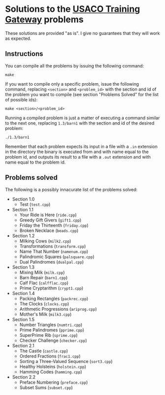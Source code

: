 * Solutions to the [[http://ace.delos.com/usacogate][USACO Training Gateway]] problems

These solutions are provided "as is". I give no guarantees that they will work as expected.

** Instructions

You can compile all the problems by issuing the following command:

#+BEGIN_SRC
make
#+END_SRC

If you want to compile only a specific problem, issue the following command, replacing ~<section>~ and ~<problem_id>~ with the section and id of the problem you want to compile (see section "Problems Solved" for the list of possible ids):

#+BEGIN_SRC
make <section>/<problem_id>
#+END_SRC

Running a compiled problem is just a matter of executing a command similar to the next one, replacing ~1.3/barn1~ with the section and id of the desired problem:

#+BEGIN_SRC
./1.3/barn1
#+END_SRC

Remember that each problem expects its input in a file with a ~.in~ extension in the directory the binary is executed from and with name equal to the problem id, and outputs its result to a file with a ~.out~ extension and with name equal to the problem id.

** Problems solved

The following is a possibly innacurate list of the problems solved:
- Section 1.0
  - Test (~test.cpp~)
- Section 1.1
  - Your Ride is Here (~ride.cpp~)
  - Greedy Gift Givers (~gift1.cpp~)
  - Friday the Thirteenth (~friday.cpp~)
  - Broken Necklace (~beads.cpp~)
- Section 1.2
  - Milking Cows (~milk2.cpp~)
  - Transformations (~transform.cpp~)
  - Name That Number (~namenum.cpp~)
  - Palindromic Squares (~palsquare.cpp~)
  - Dual Palindromes (~dualpal.cpp~)
- Section 1.3
  - Mixing Milk (~milk.cpp~)
  - Barn Repair (~barn1.cpp~)
  - Calf Flac (~calfflac.cpp~)
  - Prime Cryptarithm (~crypt1.cpp~)
- Section 1.4
  - Packing Rectangles (~packrec.cpp~)
  - The Clocks (~clocks.cpp~)
  - Arithmetic Progressions (~ariprog.cpp~)
  - Mother's Milk (~milk3.cpp~)
- Section 1.5
  - Number Triangles (~numtri.cpp~)
  - Prime Palindromes (~pprime.cpp~)
  - SuperPrime Rib (~sprime.cpp~)
  - Checker Challenge (~checker.cpp~)
- Section 2.1
  - The Castle (~castle.cpp~)
  - Ordered Fractions (~frac1.cpp~)
  - Sorting a Three-Valued Sequence (~sort3.cpp~)
  - Healthy Holsteins (~holstein.cpp~)
  - Hamming Codes (~hamming.cpp~)
- Section 2.2
  - Preface Numbering (~preface.cpp~)
  - Subset Sums (~subset.cpp~)

